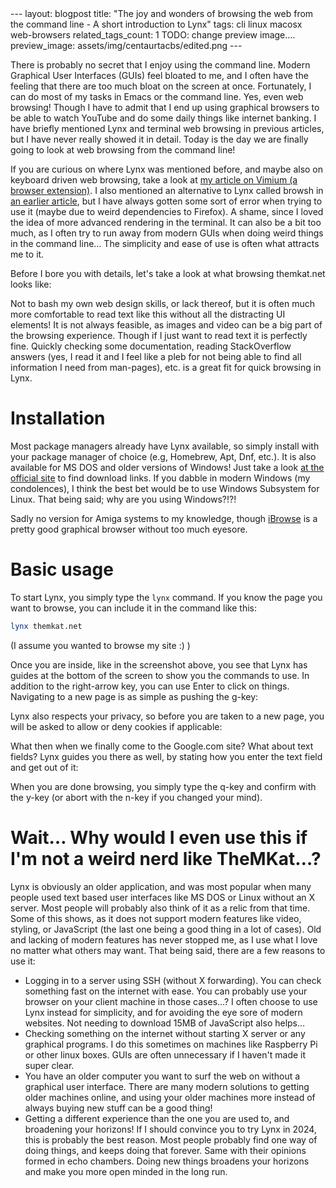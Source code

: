 #+OPTIONS: toc:nil num:nil
#+STARTUP: showall indent
#+STARTUP: hidestars
#+BEGIN_EXPORT html
---
layout: blogpost
title: "The joy and wonders of browsing the web from the command line - A short introduction to Lynx"
tags: cli linux macosx web-browsers
related_tags_count: 1
TODO: change preview image....
preview_image: assets/img/centaurtacbs/edited.png
---
#+END_EXPORT

There is probably no secret that I enjoy using the command line. Modern Graphical User Interfaces (GUIs) feel bloated to me, and I often have the feeling that there are too much bloat on the screen at once. Fortunately, I can do most of my tasks in Emacs or the command line. Yes, even web browsing! Though I have to admit that I end up using graphical browsers to be able to watch YouTube and do some daily things like internet banking. I have briefly mentioned Lynx and terminal web browsing in previous articles, but I have never really showed it in detail. Today is the day we are finally going to look at web browsing from the command line!



If you are curious on where Lynx was mentioned before, and maybe also on keyboard driven web browsing, take a look at [[https://themkat.net/2020/10/20/browser-extension-recommendation.html][my article on Vimium (a browser extension)]]. I also mentioned an alternative to Lynx called browsh in [[https://themkat.net/2021/12/11/even_more_cli_tools_to_try.html][an earlier article]], but I have always gotten some sort of error when trying to use it (maybe due to weird dependencies to Firefox). A shame, since I loved the idea of more advanced rendering in the terminal. It can also be a bit too much, as I often try to run away from modern GUIs when doing weird things in the command line... The simplicity and ease of use is often what attracts me to it.


Before I bore you with details, let's take a look at what browsing themkat.net looks like:
#+BEGIN_EXPORT html
<img src="{{ "assets/img/lynx/themkat.png" | relative_url}}" alt="Browsing the main page of TheMKat.net with Lynx" class="blogpostimg" />
#+END_EXPORT


Not to bash my own web design skills, or lack thereof, but it is often much more comfortable to read text like this without all the distracting UI elements! It is not always feasible, as images and video can be a big part of the browsing experience. Though if I just want to read text it is perfectly fine. Quickly checking some documentation, reading StackOverflow answers (yes, I read it and I feel like a pleb for not being able to find all information I need from man-pages), etc. is a great fit for quick browsing in Lynx. 


* Installation
Most package managers already have Lynx available, so simply install with your package manager of choice (e.g, Homebrew, Apt, Dnf, etc.). It is also available for MS DOS and older versions of Windows! Just take a look [[https://lynx.invisible-island.net/lynx2.9.0/index.html][at the official site]] to find download links. If you dabble in modern Windows (my condolences), I think the best bet would be to use Windows Subsystem for Linux. That being said; why are you using Windows?!?! 


Sadly no version for Amiga systems to my knowledge, though [[https://www.ibrowse-dev.net/][iBrowse]] is a pretty good graphical browser without too much eyesore.



* Basic usage
To start Lynx, you simply type the =lynx= command. If you know the page you want to browse, you can include it in the command like this:

#+BEGIN_SRC bash
  lynx themkat.net
#+END_SRC
(I assume you wanted to browse my site :) )

Once you are inside, like in the screenshot above, you see that Lynx has guides at the bottom of the screen to show you the commands to use. In addition to the right-arrow key, you can use Enter to click on things. Navigating to a new page is as simple as pushing the g-key:

#+BEGIN_EXPORT html
<img src="{{ "assets/img/lynx/navigate.png" | relative_url}}" alt="Navigating to google.com using Lynx" class="blogpostimg" />
#+END_EXPORT

Lynx also respects your privacy, so before you are taken to a new page, you will be asked to allow or deny cookies if applicable:

#+BEGIN_EXPORT html
<img src="{{ "assets/img/lynx/cookies.png" | relative_url}}" alt="Lynx respecting your privacy and asking if you want to allow cookies" class="blogpostimg" />
#+END_EXPORT


What then when we finally come to the Google.com site? What about text fields? Lynx guides you there as well, by stating how you enter the text field and get out of it:

#+BEGIN_EXPORT html
<img src="{{ "assets/img/lynx/textfield.png" | relative_url}}" alt="dsfsdf" class="blogpostimg" />
#+END_EXPORT


When you are done browsing, you simply type the q-key and confirm with the y-key (or abort with the n-key if you changed your mind). 


* Wait... Why would I even use this if I'm not a weird nerd like TheMKat...?

Lynx is obviously an older application, and was most popular when many people used text based user interfaces like MS DOS or Linux without an X server. Most people will probably also think of it as a relic from that time. Some of this shows, as it does not support modern features like video, styling, or JavaScript (the last one being a good thing in a lot of cases). Old and lacking of modern features has never stopped me, as I use what I love no matter what others may want. That being said, there are a few reasons to use it:

- Logging in to a server using SSH (without X forwarding). You can check something fast on the internet with ease. You can probably use your browser on your client machine in those cases...? I often choose to use Lynx instead for simplicity, and for avoiding the eye sore of modern websites. Not needing to download 15MB of JavaScript also helps...
- Checking something on the internet without starting X server or any graphical programs. I do this sometimes on machines like Raspberry Pi or other linux boxes. GUIs are often unnecessary if I haven't made it super clear.
- You have an older computer you want to surf the web on without a graphical user interface. There are many modern solutions to getting older machines online, and using your older machines more instead of always buying new stuff can be a good thing!
- Getting a different experience than the one you are used to, and broadening your horizons! If I should convince you to try Lynx in 2024, this is probably the best reason. Most people probably find one way of doing things, and keeps doing that forever. Same with their opinions formed in echo chambers. Doing new things broadens your horizons and make you more open minded in the long run.
